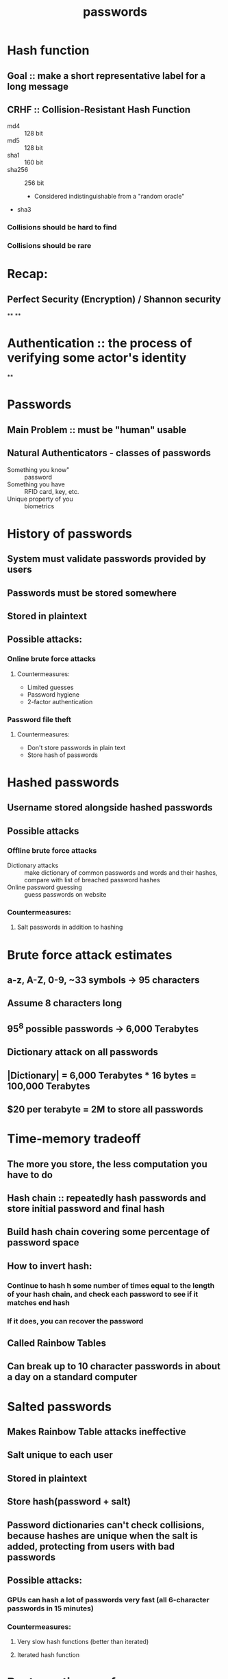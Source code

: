 #+TITLE: passwords

* Hash function
** Goal :: make a short representative label for a long message
** CRHF :: Collision-Resistant Hash Function
- md4 :: 128 bit
- md5 :: 128 bit
- sha1 :: 160 bit
- sha256 :: 256 bit
 - Considered indistinguishable from a "random oracle"
- sha3
*** Collisions should be hard to find
*** Collisions should be rare

* Recap:
** Perfect Security (Encryption) / Shannon security
**
**

* Authentication :: the process of verifying some actor's identity
**
* Passwords
** Main Problem :: must be "human" usable
** Natural Authenticators - classes of passwords
- Something you know" :: password
- Something you have :: RFID card, key, etc.
- Unique property of you :: biometrics

* History of passwords
** System must validate passwords provided by users
** Passwords must be stored somewhere
** Stored in plaintext
** Possible attacks:
*** Online brute force attacks
**** Countermeasures:
- Limited guesses
- Password hygiene
- 2-factor authentication
*** Password file theft
**** Countermeasures:
- Don't store passwords in plain text
- Store hash of passwords
  
* Hashed passwords
** Username stored alongside hashed passwords
** Possible attacks
*** Offline brute force attacks
- Dictionary attacks :: make dictionary of common passwords and words and their
  hashes, compare with list of breached password hashes
- Online password guessing :: guess passwords on website
*** Countermeasures:
**** Salt passwords in addition to hashing

* Brute force attack estimates
** a-z, A-Z, 0-9, ~33 symbols -> 95 characters
** Assume 8 characters long
** 95^8 possible passwords -> 6,000 Terabytes
** Dictionary attack on all passwords
** |Dictionary| = 6,000 Terabytes * 16 bytes = 100,000 Terabytes
** $20 per terabyte = 2M to store all passwords

* Time-memory tradeoff
** The more you store, the less computation you have to do
** Hash chain :: repeatedly hash passwords and store initial password and final hash
** Build hash chain covering some percentage of password space
** How to invert hash:
*** Continue to hash h some number of times equal to the length of your hash chain, and check each password to see if it matches end hash
*** If it does, you can recover the password
** Called Rainbow Tables
** Can break up to 10 character passwords in about a day on a standard computer

* Salted passwords
** Makes Rainbow Table attacks ineffective
** Salt unique to each user
** Stored in plaintext
** Store hash(password + salt)
** Password dictionaries can't check collisions, because hashes are unique when the salt is added, protecting from users with bad passwords
** Possible attacks:
*** GPUs can hash a lot of passwords very fast (all 6-character passwords in 15 minutes)
*** Countermeasures:
**** Very slow hash functions (better than iterated)
**** Iterated hash function
* Best practices so far:
** Hash passwords
** Salt the hash
** Use slow crypto, e.g. bcrypt

* Why is bcrypt slow?
** Parameterized by amount of storage needed to compute
** Generates a large table of values (larger than CPU cache)
** CPU forced to offload it to RAM, which is much slower

* Dealing with breaches
** Breach of security considered inevitable
** Honeywords :: fake passwords stored alongside real passwords
*** Use honey server to store index (which number password is real)
*** If someone logs in using one of the fake passwords, we know our system has been breached
*** Generate fake passwords using password dictionaries to make them look real

* Password recovery / reset
** Problem: hashed passwords can not be recovered
** Cracking password reset:
*** Typical implementations use knowledge-based authentication
- Mother's maiden name
- Prior street address
**** Easy to find this information
*** 2-factor authentication

* Choosing passwords
** Password classes:
- 1c8 :: 1 character class and 8 characters minimum
- 4c8 :: 4 character classes and 8 characters minimum
